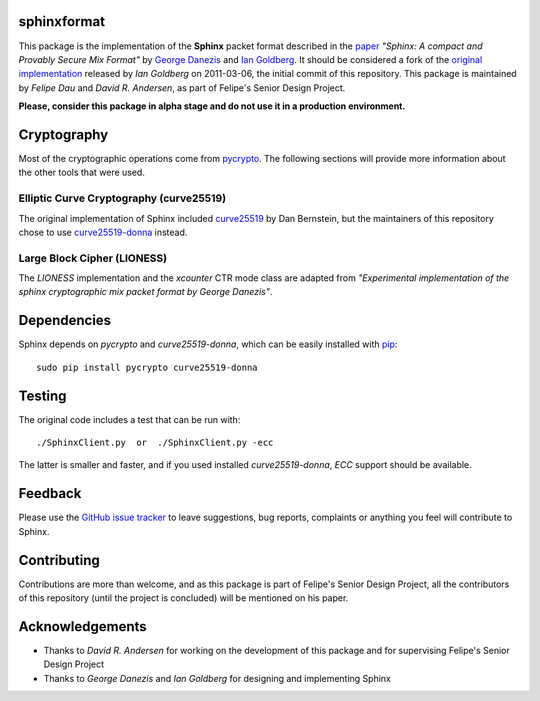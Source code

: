 sphinxformat
------------
This package is the implementation of the **Sphinx** packet format
described in the `paper`_ *"Sphinx: A compact and Provably Secure Mix
Format"* by `George Danezis`_ and `Ian Goldberg`_. It should be
considered a fork of the `original implementation`_ released by *Ian
Goldberg* on 2011-03-06, the initial commit of this repository. This
package is maintained by *Felipe Dau* and *David R. Andersen*, as
part of Felipe's Senior Design Project.

**Please, consider this package in alpha stage and do not use it in a
production environment.**

Cryptography
------------
Most of the cryptographic operations come from `pycrypto`_. The
following sections will provide more information about the other
tools that were used.

Elliptic Curve Cryptography (curve25519)
''''''''''''''''''''''''''''''''''''''''
The original implementation of Sphinx included `curve25519`_ by Dan
Bernstein, but the maintainers of this repository chose to use
`curve25519-donna`_ instead.

Large Block Cipher (LIONESS)
''''''''''''''''''''''''''''
The *LIONESS* implementation and the *xcounter* CTR mode class are
adapted from *"Experimental implementation of the sphinx
cryptographic mix packet format by George Danezis"*.

Dependencies
------------
Sphinx depends on *pycrypto* and *curve25519-donna*, which can be
easily installed with `pip`_::

    sudo pip install pycrypto curve25519-donna

Testing
-------
The original code includes a test that can be run with::

    ./SphinxClient.py  or  ./SphinxClient.py -ecc

The latter is smaller and faster, and if you used installed
*curve25519-donna*, *ECC* support should be available.

Feedback
--------
Please use the `GitHub issue tracker`_ to leave suggestions, bug
reports, complaints or anything you feel will contribute to Sphinx.

Contributing
------------
Contributions are more than welcome, and as this package is part of
Felipe's Senior Design Project, all the contributors of this
repository (until the project is concluded) will be mentioned on his
paper.

Acknowledgements
----------------
- Thanks to *David R. Andersen* for working on the development of
  this package and for supervising Felipe's Senior Design Project

- Thanks to *George Danezis* and *Ian Goldberg* for designing and
  implementing Sphinx

.. _`curve25519`: http://cr.yp.to/ecdh.html
.. _`curve25519-donna`: https://pypi.python.org/pypi/curve25519-donna
.. _`george danezis`: http://www0.cs.ucl.ac.uk/staff/G.Danezis
.. _`github issue tracker`: https://github.com/felipedau/sphinxformat/issues
.. _`ian goldberg`: https://cs.uwaterloo.ca/~iang
.. _`original implementation`: https://crysp.uwaterloo.ca/software/Sphinx-0.8.tar.gz
.. _`paper`: https://cypherpunks.ca/~iang/pubs/Sphinx_Oakland09.pdf
.. _`pip`: https://pypi.python.org/pypi/pip
.. _`pycrypto`: https://pypi.python.org/pypi/pycrypto
